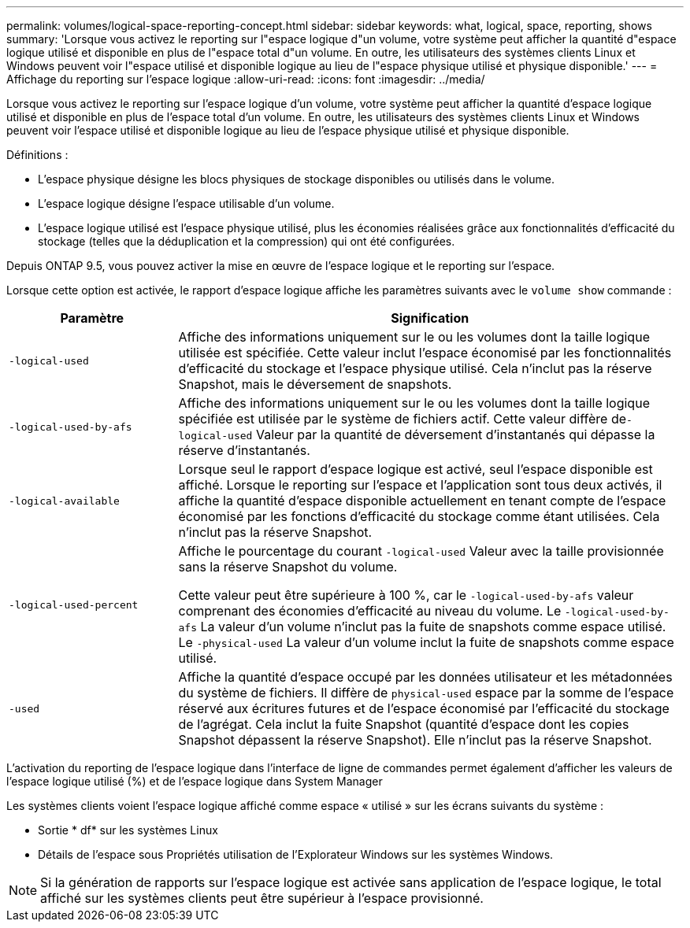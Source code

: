---
permalink: volumes/logical-space-reporting-concept.html 
sidebar: sidebar 
keywords: what, logical, space, reporting, shows 
summary: 'Lorsque vous activez le reporting sur l"espace logique d"un volume, votre système peut afficher la quantité d"espace logique utilisé et disponible en plus de l"espace total d"un volume. En outre, les utilisateurs des systèmes clients Linux et Windows peuvent voir l"espace utilisé et disponible logique au lieu de l"espace physique utilisé et physique disponible.' 
---
= Affichage du reporting sur l'espace logique
:allow-uri-read: 
:icons: font
:imagesdir: ../media/


[role="lead"]
Lorsque vous activez le reporting sur l'espace logique d'un volume, votre système peut afficher la quantité d'espace logique utilisé et disponible en plus de l'espace total d'un volume. En outre, les utilisateurs des systèmes clients Linux et Windows peuvent voir l'espace utilisé et disponible logique au lieu de l'espace physique utilisé et physique disponible.

Définitions :

* L'espace physique désigne les blocs physiques de stockage disponibles ou utilisés dans le volume.
* L'espace logique désigne l'espace utilisable d'un volume.
* L'espace logique utilisé est l'espace physique utilisé, plus les économies réalisées grâce aux fonctionnalités d'efficacité du stockage (telles que la déduplication et la compression) qui ont été configurées.


Depuis ONTAP 9.5, vous pouvez activer la mise en œuvre de l'espace logique et le reporting sur l'espace.

Lorsque cette option est activée, le rapport d'espace logique affiche les paramètres suivants avec le `volume show` commande :

[cols="25%,75%"]
|===
| Paramètre | Signification 


 a| 
`-logical-used`
 a| 
Affiche des informations uniquement sur le ou les volumes dont la taille logique utilisée est spécifiée. Cette valeur inclut l'espace économisé par les fonctionnalités d'efficacité du stockage et l'espace physique utilisé. Cela n'inclut pas la réserve Snapshot, mais le déversement de snapshots.



 a| 
`-logical-used-by-afs`
 a| 
Affiche des informations uniquement sur le ou les volumes dont la taille logique spécifiée est utilisée par le système de fichiers actif. Cette valeur diffère de``-logical-used`` Valeur par la quantité de déversement d'instantanés qui dépasse la réserve d'instantanés.



 a| 
`-logical-available`
 a| 
Lorsque seul le rapport d'espace logique est activé, seul l'espace disponible est affiché. Lorsque le reporting sur l'espace et l'application sont tous deux activés, il affiche la quantité d'espace disponible actuellement en tenant compte de l'espace économisé par les fonctions d'efficacité du stockage comme étant utilisées. Cela n'inclut pas la réserve Snapshot.



 a| 
`-logical-used-percent`
 a| 
Affiche le pourcentage du courant `-logical-used` Valeur avec la taille provisionnée sans la réserve Snapshot du volume.

Cette valeur peut être supérieure à 100 %, car le `-logical-used-by-afs` valeur comprenant des économies d'efficacité au niveau du volume. Le `-logical-used-by-afs` La valeur d'un volume n'inclut pas la fuite de snapshots comme espace utilisé. Le `-physical-used` La valeur d'un volume inclut la fuite de snapshots comme espace utilisé.



 a| 
`-used`
 a| 
Affiche la quantité d'espace occupé par les données utilisateur et les métadonnées du système de fichiers.  Il diffère de `physical-used` espace par la somme de l'espace réservé aux écritures futures et de l'espace économisé par l'efficacité du stockage de l'agrégat.  Cela inclut la fuite Snapshot (quantité d'espace dont les copies Snapshot dépassent la réserve Snapshot). Elle n'inclut pas la réserve Snapshot.

|===
L'activation du reporting de l'espace logique dans l'interface de ligne de commandes permet également d'afficher les valeurs de l'espace logique utilisé (%) et de l'espace logique dans System Manager

Les systèmes clients voient l'espace logique affiché comme espace « utilisé » sur les écrans suivants du système :

* Sortie * df* sur les systèmes Linux
* Détails de l'espace sous Propriétés utilisation de l'Explorateur Windows sur les systèmes Windows.


[NOTE]
====
Si la génération de rapports sur l'espace logique est activée sans application de l'espace logique, le total affiché sur les systèmes clients peut être supérieur à l'espace provisionné.

====